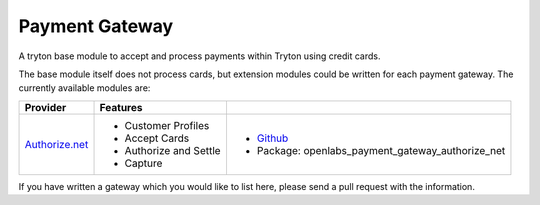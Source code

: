 Payment Gateway
===============

.. image:: https://travis-ci.org/openlabs/payment-gateway.png?branch=develop
  :target: https://travis-ci.org/openlabs/payment-gateway

.. image:: https://coveralls.io/repos/openlabs/payment-gateway/badge.png?branch=develop
  :target: https://coveralls.io/r/openlabs/payment-gateway

A tryton base module to accept and process payments within Tryton using
credit cards.

The base module itself does not process cards, but extension modules could
be written for each payment gateway. The currently available modules are:

================== ============================ ========================================================================
Provider            Features                    
================== ============================ ========================================================================
`Authorize.net`_    * Customer Profiles         * `Github <https://github.com/openlabs/payment-gateway-authorize-net>`_
                    * Accept Cards              * Package: openlabs_payment_gateway_authorize_net
                    * Authorize and Settle
                    * Capture
================== ============================ ========================================================================

If you have written a gateway which you would like to list here, please
send a pull request with the information.


.. _Authorize.net: http://www.authorize.net/
.. _Beanstream: http://www.beanstream.com/home/
